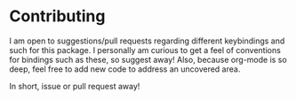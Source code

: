 * Contributing
I am open to suggestions/pull requests regarding different keybindings and such for this package.
I personally am curious to get a feel of conventions for bindings such as these, so suggest away!
Also, because org-mode is so deep, feel free to add new code to address an uncovered area.

In short, issue or pull request away!
